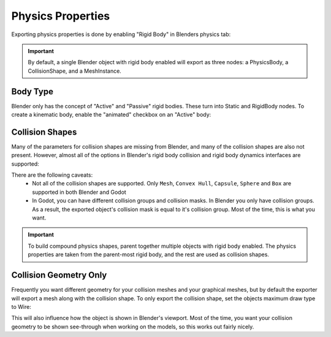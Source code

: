 Physics Properties
==================
Exporting physics properties is done by enabling "Rigid Body" in Blenders
physics tab:

.. image:: img/enable_physics.png

.. important::
    By default, a single Blender object with rigid body enabled will export as
    three nodes: a PhysicsBody, a CollisionShape, and a MeshInstance.


Body Type
---------
Blender only has the concept of "Active" and "Passive" rigid bodies. These
turn into Static and RigidBody nodes. To create a kinematic body, enable the
"animated" checkbox on an "Active" body:

.. image:: img/body_type.jpg


Collision Shapes
----------------
Many of the parameters for collision shapes are missing from Blender, and many
of the collision shapes are also not present. However, almost all of the
options in Blender's rigid body collision and rigid body dynamics interfaces
are supported:

.. image:: img/collision_shapes.jpg

There are the following caveats:
 - Not all of the collision shapes are supported. Only ``Mesh``, ``Convex
   Hull``, ``Capsule``, ``Sphere`` and ``Box`` are supported in both Blender and
   Godot
 - In Godot, you can have different collision groups and collision masks. In
   Blender you only have collision groups. As a result, the exported object's
   collision mask is equal to it's collision group. Most of the time, this is
   what you want.

.. important::
	To build compound physics shapes, parent together multiple objects with
	rigid body enabled. The physics properties are taken from the parent-most
	rigid body, and the rest are used as collision shapes.


Collision Geometry Only
-----------------------
Frequently you want different geometry for your collision meshes and your
graphical meshes, but by default the exporter will export a mesh along with the
collision shape. To only export the collision shape, set the objects maximum
draw type to Wire:

.. image:: img/col_only.png

This will also influence how the object is shown in Blender's viewport.
Most of the time, you want your collision geometry to be shown see-through when
working on the models, so this works out fairly nicely.
